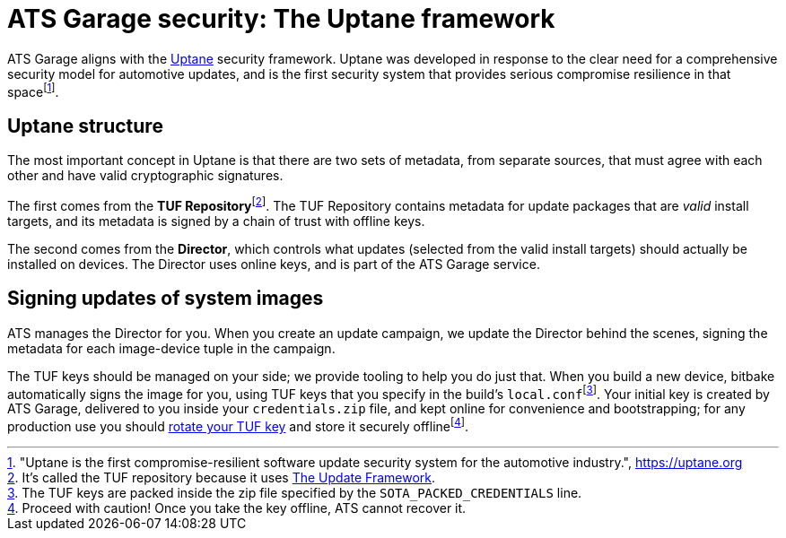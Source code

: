 = ATS Garage security: The Uptane framework
:page-layout: page
:page-categories: [concepts]
:page-date: 2018-01-10 13:55:45
:page-order: 80
:icons: font
:toc: macro


ATS Garage aligns with the https://uptane.org[Uptane] security framework. Uptane was developed in response to the clear need for a comprehensive security model for automotive updates, and is the first security system that provides serious compromise resilience in that spacefootnote:["Uptane is the first compromise-resilient software update security system for the automotive industry.", https://uptane.org].

== Uptane structure

The most important concept in Uptane is that there are two sets of metadata, from separate sources, that must agree with each other and have valid cryptographic signatures.

// The {zwsp} in the following line is a zero-width space, and it's there as
// a workaround to make the footnote behave correctly.

The first comes from the *TUF Repository*{zwsp}footnote:[It's called the TUF repository because it uses https://theupdateframework.com/[The Update Framework].]. The TUF Repository contains metadata for update packages that are _valid_ install targets, and its metadata is signed by a chain of trust with offline keys.

The second comes from the *Director*, which controls what updates (selected from the valid install targets) should actually be installed on devices. The Director uses online keys, and is part of the ATS Garage service.

== Signing updates of system images

ATS manages the Director for you. When you create an update campaign, we update the Director behind the scenes, signing the metadata for each image-device tuple in the campaign.

The TUF keys should be managed on your side; we provide tooling to help you do just that. When you build a new device, bitbake automatically signs the image for you, using TUF keys that you specify in the build's `local.conf`{zwsp}footnote:[The TUF keys are packed inside the zip file specified by the `SOTA_PACKED_CREDENTIALS` line.]. Your initial key is created by ATS Garage, delivered to you inside your `credentials.zip` file, and kept online for convenience and bootstrapping; for any production use you should link:../quickstarts/rotate-tuf-keys.html[rotate your TUF key] and store it securely offlinefootnote:[Proceed with caution! Once you take the key offline, ATS cannot recover it.].
